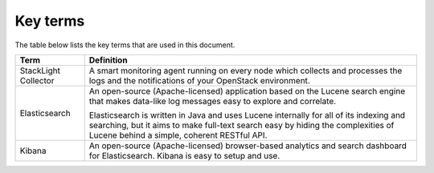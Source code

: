 Key terms
=========

The table below lists the key terms that are used in this document.

+---------------------+--------------------------------------------------------------------------------------+
| **Term**            | **Definition**                                                                       |
+=====================+======================================================================================+
| StackLight Collector| A smart monitoring agent running on every node which collects and processes the logs |
|                     | and the notifications of your OpenStack environment.                                 |
+---------------------+--------------------------------------------------------------------------------------+
| Elasticsearch       | An open-source (Apache-licensed) application based on the Lucene search engine       |
|                     | that makes data-like log messages easy to explore and correlate.                     |
|                     |                                                                                      |
|                     | Elasticsearch is written in Java and uses Lucene internally for all of its indexing  |
|                     | and searching, but it aims to make full-text search easy by hiding the complexities  |
|                     | of Lucene behind a simple, coherent RESTful API.                                     |
+---------------------+--------------------------------------------------------------------------------------+
| Kibana              | An open-source (Apache-licensed) browser-based analytics and search dashboard for    |
|                     | Elasticsearch. Kibana is easy to setup and use.                                      |
+---------------------+--------------------------------------------------------------------------------------+
